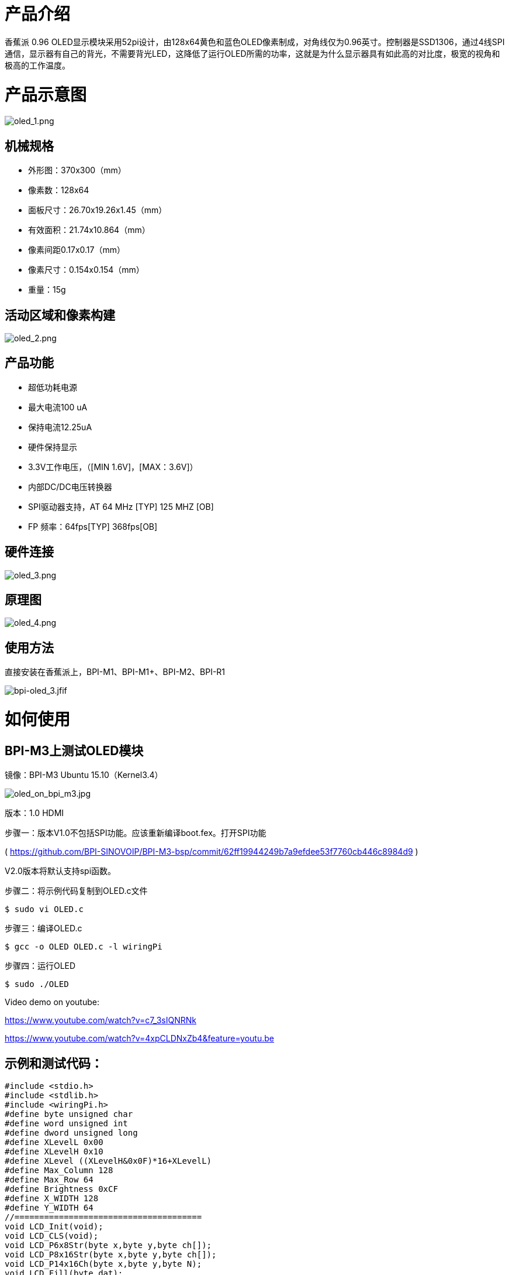 = 产品介绍

香蕉派 0.96 OLED显示模块采用52pi设计，由128x64黄色和蓝色OLED像素制成，对角线仅为0.96英寸。控制器是SSD1306，通过4线SPI通信，显示器有自己的背光，不需要背光LED，这降低了运行OLED所需的功率，这就是为什么显示器具有如此高的对比度，极宽的视角和极高的工作温度。


= 产品示意图

image::/picture/oled_1.png[oled_1.png]

== 机械规格
- 外形图：370x300（mm）
- 像素数：128x64
- 面板尺寸：26.70x19.26x1.45（mm）
- 有效面积：21.74x10.864（mm）
- 像素间距0.17x0.17（mm）
- 像素尺寸：0.154x0.154（mm）
- 重量：15g

== 活动区域和像素构建

image::/picture/oled_2.png[oled_2.png]

== 产品功能
- 超低功耗电源
- 最大电流100 uA
- 保持电流12.25uA
- 硬件保持显示
- 3.3V工作电压，（[MIN 1.6V]，[MAX：3.6V]）
- 内部DC/DC电压转换器
- SPI驱动器支持，AT 64 MHz [TYP] 125 MHZ [OB]
- FP 频率：64fps[TYP] 368fps[OB]


== 硬件连接

image::/picture/oled_3.png[oled_3.png]

== 原理图

image::/picture/oled_4.png[oled_4.png]

== 使用方法
直接安装在香蕉派上，BPI-M1、BPI-M1+、BPI-M2、BPI-R1

image::/picture/bpi-oled_3.jfif[bpi-oled_3.jfif]

= 如何使用
== BPI-M3上测试OLED模块
镜像：BPI-M3 Ubuntu 15.10（Kernel3.4）

image::/picture/oled_on_bpi_m3.jpg[oled_on_bpi_m3.jpg]

版本：1.0 HDMI

步骤一：版本V1.0不包括SPI功能。应该重新编译boot.fex。打开SPI功能

( https://github.com/BPI-SINOVOIP/BPI-M3-bsp/commit/62ff19944249b7a9efdee53f7760cb446c8984d9 )

V2.0版本将默认支持spi函数。

步骤二：将示例代码复制到OLED.c文件
```sh
$ sudo vi OLED.c
```
步骤三：编译OLED.c
```sh
$ gcc -o OLED OLED.c -l wiringPi
```
步骤四：运行OLED
```sh
$ sudo ./OLED
```
Video demo on youtube:

https://www.youtube.com/watch?v=c7_3sIQNRNk

https://www.youtube.com/watch?v=4xpCLDNxZb4&feature=youtu.be

== 示例和测试代码：
```sh
#include <stdio.h>
#include <stdlib.h>
#include <wiringPi.h>
#define byte unsigned char
#define word unsigned int
#define dword unsigned long
#define XLevelL 0x00
#define XLevelH 0x10
#define XLevel ((XLevelH&0x0F)*16+XLevelL)
#define Max_Column 128
#define Max_Row 64
#define Brightness 0xCF
#define X_WIDTH 128
#define Y_WIDTH 64
//======================================
void LCD_Init(void);
void LCD_CLS(void);
void LCD_P6x8Str(byte x,byte y,byte ch[]);
void LCD_P8x16Str(byte x,byte y,byte ch[]);
void LCD_P14x16Ch(byte x,byte y,byte N);
void LCD_Fill(byte dat);
void Draw_BMP(byte bmp[]);

//字符库
const unsigned char F6x8[][6] =
{
{ 0x00, 0x00, 0x00, 0x00, 0x00, 0x00 }, // sp
{ 0x00, 0x00, 0x00, 0x2f, 0x00, 0x00 }, // !
{ 0x00, 0x00, 0x07, 0x00, 0x07, 0x00 }, // "
{ 0x00, 0x14, 0x7f, 0x14, 0x7f, 0x14 }, // #
{ 0x00, 0x24, 0x2a, 0x7f, 0x2a, 0x12 }, // $
{ 0x00, 0x62, 0x64, 0x08, 0x13, 0x23 }, // %
{ 0x00, 0x36, 0x49, 0x55, 0x22, 0x50 }, // &
{ 0x00, 0x00, 0x05, 0x03, 0x00, 0x00 }, // ' 
{ 0x00, 0x00, 0x1c, 0x22, 0x41, 0x00 }, // (
{ 0x00, 0x00, 0x41, 0x22, 0x1c, 0x00 }, // )
{ 0x00, 0x14, 0x08, 0x3E, 0x08, 0x14 }, // *
{ 0x00, 0x08, 0x08, 0x3E, 0x08, 0x08 }, // +
{ 0x00, 0x00, 0x00, 0xA0, 0x60, 0x00 }, // ,
{ 0x00, 0x08, 0x08, 0x08, 0x08, 0x08 }, // -
{ 0x00, 0x00, 0x60, 0x60, 0x00, 0x00 }, // .
{ 0x00, 0x20, 0x10, 0x08, 0x04, 0x02 }, // /
{ 0x00, 0x3E, 0x51, 0x49, 0x45, 0x3E }, // 0
{ 0x00, 0x00, 0x42, 0x7F, 0x40, 0x00 }, // 1
{ 0x00, 0x42, 0x61, 0x51, 0x49, 0x46 }, // 2
{ 0x00, 0x21, 0x41, 0x45, 0x4B, 0x31 }, // 3
{ 0x00, 0x18, 0x14, 0x12, 0x7F, 0x10 }, // 4
{ 0x00, 0x27, 0x45, 0x45, 0x45, 0x39 }, // 5
{ 0x00, 0x3C, 0x4A, 0x49, 0x49, 0x30 }, // 6
{ 0x00, 0x01, 0x71, 0x09, 0x05, 0x03 }, // 7
{ 0x00, 0x36, 0x49, 0x49, 0x49, 0x36 }, // 8
{ 0x00, 0x06, 0x49, 0x49, 0x29, 0x1E }, // 9
{ 0x00, 0x00, 0x36, 0x36, 0x00, 0x00 }, // :
{ 0x00, 0x00, 0x56, 0x36, 0x00, 0x00 }, // ;
{ 0x00, 0x08, 0x14, 0x22, 0x41, 0x00 }, // <
{ 0x00, 0x14, 0x14, 0x14, 0x14, 0x14 }, // =
{ 0x00, 0x00, 0x41, 0x22, 0x14, 0x08 }, // >
{ 0x00, 0x02, 0x01, 0x51, 0x09, 0x06 }, // ?
{ 0x00, 0x32, 0x49, 0x59, 0x51, 0x3E }, // @
{ 0x00, 0x7C, 0x12, 0x11, 0x12, 0x7C }, // A
{ 0x00, 0x7F, 0x49, 0x49, 0x49, 0x36 }, // B
{ 0x00, 0x3E, 0x41, 0x41, 0x41, 0x22 }, // C
{ 0x00, 0x7F, 0x41, 0x41, 0x22, 0x1C }, // D
{ 0x00, 0x7F, 0x49, 0x49, 0x49, 0x41 }, // E
{ 0x00, 0x7F, 0x09, 0x09, 0x09, 0x01 }, // F
{ 0x00, 0x3E, 0x41, 0x49, 0x49, 0x7A }, // G
{ 0x00, 0x7F, 0x08, 0x08, 0x08, 0x7F }, // H
{ 0x00, 0x00, 0x41, 0x7F, 0x41, 0x00 }, // I
{ 0x00, 0x20, 0x40, 0x41, 0x3F, 0x01 }, // J
{ 0x00, 0x7F, 0x08, 0x14, 0x22, 0x41 }, // K
{ 0x00, 0x7F, 0x40, 0x40, 0x40, 0x40 }, // L
{ 0x00, 0x7F, 0x02, 0x0C, 0x02, 0x7F }, // M
{ 0x00, 0x7F, 0x04, 0x08, 0x10, 0x7F }, // N
{ 0x00, 0x3E, 0x41, 0x41, 0x41, 0x3E }, // O
{ 0x00, 0x7F, 0x09, 0x09, 0x09, 0x06 }, // P
{ 0x00, 0x3E, 0x41, 0x51, 0x21, 0x5E }, // Q
{ 0x00, 0x7F, 0x09, 0x19, 0x29, 0x46 }, // R
{ 0x00, 0x46, 0x49, 0x49, 0x49, 0x31 }, // S
{ 0x00, 0x01, 0x01, 0x7F, 0x01, 0x01 }, // T
{ 0x00, 0x3F, 0x40, 0x40, 0x40, 0x3F }, // U
{ 0x00, 0x1F, 0x20, 0x40, 0x20, 0x1F }, // V
{ 0x00, 0x3F, 0x40, 0x38, 0x40, 0x3F }, // W
{ 0x00, 0x63, 0x14, 0x08, 0x14, 0x63 }, // X
{ 0x00, 0x07, 0x08, 0x70, 0x08, 0x07 }, // Y
{ 0x00, 0x61, 0x51, 0x49, 0x45, 0x43 }, // Z
{ 0x00, 0x00, 0x7F, 0x41, 0x41, 0x00 }, // [
{ 0x00, 0x55, 0x2A, 0x55, 0x2A, 0x55 }, // 55
{ 0x00, 0x00, 0x41, 0x41, 0x7F, 0x00 }, // ]
{ 0x00, 0x04, 0x02, 0x01, 0x02, 0x04 }, // ^
{ 0x00, 0x40, 0x40, 0x40, 0x40, 0x40 }, // _
{ 0x00, 0x00, 0x01, 0x02, 0x04, 0x00 }, // '
{ 0x00, 0x20, 0x54, 0x54, 0x54, 0x78 }, // a
{ 0x00, 0x7F, 0x48, 0x44, 0x44, 0x38 }, // b
{ 0x00, 0x38, 0x44, 0x44, 0x44, 0x20 }, // c
{ 0x00, 0x38, 0x44, 0x44, 0x48, 0x7F }, // d
{ 0x00, 0x38, 0x54, 0x54, 0x54, 0x18 }, // e
{ 0x00, 0x08, 0x7E, 0x09, 0x01, 0x02 }, // f
{ 0x00, 0x18, 0xA4, 0xA4, 0xA4, 0x7C }, // g
{ 0x00, 0x7F, 0x08, 0x04, 0x04, 0x78 }, // h
{ 0x00, 0x00, 0x44, 0x7D, 0x40, 0x00 }, // i
{ 0x00, 0x40, 0x80, 0x84, 0x7D, 0x00 }, // j
{ 0x00, 0x7F, 0x10, 0x28, 0x44, 0x00 }, // k
{ 0x00, 0x00, 0x41, 0x7F, 0x40, 0x00 }, // l
{ 0x00, 0x7C, 0x04, 0x18, 0x04, 0x78 }, // m
{ 0x00, 0x7C, 0x08, 0x04, 0x04, 0x78 }, // n
{ 0x00, 0x38, 0x44, 0x44, 0x44, 0x38 }, // o
{ 0x00, 0xFC, 0x24, 0x24, 0x24, 0x18 }, // p
{ 0x00, 0x18, 0x24, 0x24, 0x18, 0xFC }, // q
{ 0x00, 0x7C, 0x08, 0x04, 0x04, 0x08 }, // r
{ 0x00, 0x48, 0x54, 0x54, 0x54, 0x20 }, // s
{ 0x00, 0x04, 0x3F, 0x44, 0x40, 0x20 }, // t
{ 0x00, 0x3C, 0x40, 0x40, 0x20, 0x7C }, // u
{ 0x00, 0x1C, 0x20, 0x40, 0x20, 0x1C }, // v
{ 0x00, 0x3C, 0x40, 0x30, 0x40, 0x3C }, // w
{ 0x00, 0x44, 0x28, 0x10, 0x28, 0x44 }, // x
{ 0x00, 0x1C, 0xA0, 0xA0, 0xA0, 0x7C }, // y
{ 0x00, 0x44, 0x64, 0x54, 0x4C, 0x44 }, // z
{ 0x14, 0x14, 0x14, 0x14, 0x14, 0x14 } // horiz lines
};
const unsigned char F8X16[]=
{
0x00,0x00,0x00,0x00,0x00,0x00,0x00,0x00,0x00,0x00,0x00,0x00,0x00,0x00,0x00,0x00,// 0
0x00,0x00,0x00,0xF8,0x00,0x00,0x00,0x00,0x00,0x00,0x00,0x33,0x30,0x00,0x00,0x00,//!1
0x00,0x10,0x0C,0x06,0x10,0x0C,0x06,0x00,0x00,0x00,0x00,0x00,0x00,0x00,0x00,0x00,//"2
0x40,0xC0,0x78,0x40,0xC0,0x78,0x40,0x00,0x04,0x3F,0x04,0x04,0x3F,0x04,0x04,0x00,//#3
0x00,0x70,0x88,0xFC,0x08,0x30,0x00,0x00,0x00,0x18,0x20,0xFF,0x21,0x1E,0x00,0x00,//$4
0xF0,0x08,0xF0,0x00,0xE0,0x18,0x00,0x00,0x00,0x21,0x1C,0x03,0x1E,0x21,0x1E,0x00,//%5
0x00,0xF0,0x08,0x88,0x70,0x00,0x00,0x00,0x1E,0x21,0x23,0x24,0x19,0x27,0x21,0x10,//&6
0x10,0x16,0x0E,0x00,0x00,0x00,0x00,0x00,0x00,0x00,0x00,0x00,0x00,0x00,0x00,0x00,//'7
0x00,0x00,0x00,0xE0,0x18,0x04,0x02,0x00,0x00,0x00,0x00,0x07,0x18,0x20,0x40,0x00,//(8
0x00,0x02,0x04,0x18,0xE0,0x00,0x00,0x00,0x00,0x40,0x20,0x18,0x07,0x00,0x00,0x00,//)9
0x40,0x40,0x80,0xF0,0x80,0x40,0x40,0x00,0x02,0x02,0x01,0x0F,0x01,0x02,0x02,0x00,//*10
0x00,0x00,0x00,0xF0,0x00,0x00,0x00,0x00,0x01,0x01,0x01,0x1F,0x01,0x01,0x01,0x00,//+11
0x00,0x00,0x00,0x00,0x00,0x00,0x00,0x00,0x80,0xB0,0x70,0x00,0x00,0x00,0x00,0x00,//,12
0x00,0x00,0x00,0x00,0x00,0x00,0x00,0x00,0x00,0x01,0x01,0x01,0x01,0x01,0x01,0x01,//-13
0x00,0x00,0x00,0x00,0x00,0x00,0x00,0x00,0x00,0x30,0x30,0x00,0x00,0x00,0x00,0x00,//.14
0x00,0x00,0x00,0x00,0x80,0x60,0x18,0x04,0x00,0x60,0x18,0x06,0x01,0x00,0x00,0x00,///15
0x00,0xE0,0x10,0x08,0x08,0x10,0xE0,0x00,0x00,0x0F,0x10,0x20,0x20,0x10,0x0F,0x00,//016
0x00,0x10,0x10,0xF8,0x00,0x00,0x00,0x00,0x00,0x20,0x20,0x3F,0x20,0x20,0x00,0x00,//117
0x00,0x70,0x08,0x08,0x08,0x88,0x70,0x00,0x00,0x30,0x28,0x24,0x22,0x21,0x30,0x00,//218
0x00,0x30,0x08,0x88,0x88,0x48,0x30,0x00,0x00,0x18,0x20,0x20,0x20,0x11,0x0E,0x00,//319
0x00,0x00,0xC0,0x20,0x10,0xF8,0x00,0x00,0x00,0x07,0x04,0x24,0x24,0x3F,0x24,0x00,//420
0x00,0xF8,0x08,0x88,0x88,0x08,0x08,0x00,0x00,0x19,0x21,0x20,0x20,0x11,0x0E,0x00,//521
0x00,0xE0,0x10,0x88,0x88,0x18,0x00,0x00,0x00,0x0F,0x11,0x20,0x20,0x11,0x0E,0x00,//622
0x00,0x38,0x08,0x08,0xC8,0x38,0x08,0x00,0x00,0x00,0x00,0x3F,0x00,0x00,0x00,0x00,//723
0x00,0x70,0x88,0x08,0x08,0x88,0x70,0x00,0x00,0x1C,0x22,0x21,0x21,0x22,0x1C,0x00,//824
0x00,0xE0,0x10,0x08,0x08,0x10,0xE0,0x00,0x00,0x00,0x31,0x22,0x22,0x11,0x0F,0x00,//925
0x00,0x00,0x00,0xC0,0xC0,0x00,0x00,0x00,0x00,0x00,0x00,0x30,0x30,0x00,0x00,0x00,//:26
0x00,0x00,0x00,0x80,0x00,0x00,0x00,0x00,0x00,0x00,0x80,0x60,0x00,0x00,0x00,0x00,//;27
0x00,0x00,0x80,0x40,0x20,0x10,0x08,0x00,0x00,0x01,0x02,0x04,0x08,0x10,0x20,0x00,//<28
0x40,0x40,0x40,0x40,0x40,0x40,0x40,0x00,0x04,0x04,0x04,0x04,0x04,0x04,0x04,0x00,//=29
0x00,0x08,0x10,0x20,0x40,0x80,0x00,0x00,0x00,0x20,0x10,0x08,0x04,0x02,0x01,0x00,//>30
0x00,0x70,0x48,0x08,0x08,0x08,0xF0,0x00,0x00,0x00,0x00,0x30,0x36,0x01,0x00,0x00,//?31
0xC0,0x30,0xC8,0x28,0xE8,0x10,0xE0,0x00,0x07,0x18,0x27,0x24,0x23,0x14,0x0B,0x00,//@32
0x00,0x00,0xC0,0x38,0xE0,0x00,0x00,0x00,0x20,0x3C,0x23,0x02,0x02,0x27,0x38,0x20,//A33
0x08,0xF8,0x88,0x88,0x88,0x70,0x00,0x00,0x20,0x3F,0x20,0x20,0x20,0x11,0x0E,0x00,//B34
0xC0,0x30,0x08,0x08,0x08,0x08,0x38,0x00,0x07,0x18,0x20,0x20,0x20,0x10,0x08,0x00,//C35
0x08,0xF8,0x08,0x08,0x08,0x10,0xE0,0x00,0x20,0x3F,0x20,0x20,0x20,0x10,0x0F,0x00,//D36
0x08,0xF8,0x88,0x88,0xE8,0x08,0x10,0x00,0x20,0x3F,0x20,0x20,0x23,0x20,0x18,0x00,//E37
0x08,0xF8,0x88,0x88,0xE8,0x08,0x10,0x00,0x20,0x3F,0x20,0x00,0x03,0x00,0x00,0x00,//F38
0xC0,0x30,0x08,0x08,0x08,0x38,0x00,0x00,0x07,0x18,0x20,0x20,0x22,0x1E,0x02,0x00,//G39
0x08,0xF8,0x08,0x00,0x00,0x08,0xF8,0x08,0x20,0x3F,0x21,0x01,0x01,0x21,0x3F,0x20,//H40
0x00,0x08,0x08,0xF8,0x08,0x08,0x00,0x00,0x00,0x20,0x20,0x3F,0x20,0x20,0x00,0x00,//I41
0x00,0x00,0x08,0x08,0xF8,0x08,0x08,0x00,0xC0,0x80,0x80,0x80,0x7F,0x00,0x00,0x00,//J42
0x08,0xF8,0x88,0xC0,0x28,0x18,0x08,0x00,0x20,0x3F,0x20,0x01,0x26,0x38,0x20,0x00,//K43
0x08,0xF8,0x08,0x00,0x00,0x00,0x00,0x00,0x20,0x3F,0x20,0x20,0x20,0x20,0x30,0x00,//L44
0x08,0xF8,0xF8,0x00,0xF8,0xF8,0x08,0x00,0x20,0x3F,0x00,0x3F,0x00,0x3F,0x20,0x00,//M45
0x08,0xF8,0x30,0xC0,0x00,0x08,0xF8,0x08,0x20,0x3F,0x20,0x00,0x07,0x18,0x3F,0x00,//N46
0xE0,0x10,0x08,0x08,0x08,0x10,0xE0,0x00,0x0F,0x10,0x20,0x20,0x20,0x10,0x0F,0x00,//O47
0x08,0xF8,0x08,0x08,0x08,0x08,0xF0,0x00,0x20,0x3F,0x21,0x01,0x01,0x01,0x00,0x00,//P48
0xE0,0x10,0x08,0x08,0x08,0x10,0xE0,0x00,0x0F,0x18,0x24,0x24,0x38,0x50,0x4F,0x00,//Q49
0x08,0xF8,0x88,0x88,0x88,0x88,0x70,0x00,0x20,0x3F,0x20,0x00,0x03,0x0C,0x30,0x20,//R50
0x00,0x70,0x88,0x08,0x08,0x08,0x38,0x00,0x00,0x38,0x20,0x21,0x21,0x22,0x1C,0x00,//S51
0x18,0x08,0x08,0xF8,0x08,0x08,0x18,0x00,0x00,0x00,0x20,0x3F,0x20,0x00,0x00,0x00,//T52
0x08,0xF8,0x08,0x00,0x00,0x08,0xF8,0x08,0x00,0x1F,0x20,0x20,0x20,0x20,0x1F,0x00,//U53
0x08,0x78,0x88,0x00,0x00,0xC8,0x38,0x08,0x00,0x00,0x07,0x38,0x0E,0x01,0x00,0x00,//V54
0xF8,0x08,0x00,0xF8,0x00,0x08,0xF8,0x00,0x03,0x3C,0x07,0x00,0x07,0x3C,0x03,0x00,//W55
0x08,0x18,0x68,0x80,0x80,0x68,0x18,0x08,0x20,0x30,0x2C,0x03,0x03,0x2C,0x30,0x20,//X56
0x08,0x38,0xC8,0x00,0xC8,0x38,0x08,0x00,0x00,0x00,0x20,0x3F,0x20,0x00,0x00,0x00,//Y57
0x10,0x08,0x08,0x08,0xC8,0x38,0x08,0x00,0x20,0x38,0x26,0x21,0x20,0x20,0x18,0x00,//Z58
0x00,0x00,0x00,0xFE,0x02,0x02,0x02,0x00,0x00,0x00,0x00,0x7F,0x40,0x40,0x40,0x00,//[59
0x00,0x0C,0x30,0xC0,0x00,0x00,0x00,0x00,0x00,0x00,0x00,0x01,0x06,0x38,0xC0,0x00,//\60
0x00,0x02,0x02,0x02,0xFE,0x00,0x00,0x00,0x00,0x40,0x40,0x40,0x7F,0x00,0x00,0x00,//]61
0x00,0x00,0x04,0x02,0x02,0x02,0x04,0x00,0x00,0x00,0x00,0x00,0x00,0x00,0x00,0x00,//^62
0x00,0x00,0x00,0x00,0x00,0x00,0x00,0x00,0x80,0x80,0x80,0x80,0x80,0x80,0x80,0x80,//_63
0x00,0x02,0x02,0x04,0x00,0x00,0x00,0x00,0x00,0x00,0x00,0x00,0x00,0x00,0x00,0x00,//`64
0x00,0x00,0x80,0x80,0x80,0x80,0x00,0x00,0x00,0x19,0x24,0x22,0x22,0x22,0x3F,0x20,//a65
0x08,0xF8,0x00,0x80,0x80,0x00,0x00,0x00,0x00,0x3F,0x11,0x20,0x20,0x11,0x0E,0x00,//b66
0x00,0x00,0x00,0x80,0x80,0x80,0x00,0x00,0x00,0x0E,0x11,0x20,0x20,0x20,0x11,0x00,//c67
0x00,0x00,0x00,0x80,0x80,0x88,0xF8,0x00,0x00,0x0E,0x11,0x20,0x20,0x10,0x3F,0x20,//d68
0x00,0x00,0x80,0x80,0x80,0x80,0x00,0x00,0x00,0x1F,0x22,0x22,0x22,0x22,0x13,0x00,//e69
0x00,0x80,0x80,0xF0,0x88,0x88,0x88,0x18,0x00,0x20,0x20,0x3F,0x20,0x20,0x00,0x00,//f70
0x00,0x00,0x80,0x80,0x80,0x80,0x80,0x00,0x00,0x6B,0x94,0x94,0x94,0x93,0x60,0x00,//g71
0x08,0xF8,0x00,0x80,0x80,0x80,0x00,0x00,0x20,0x3F,0x21,0x00,0x00,0x20,0x3F,0x20,//h72
0x00,0x80,0x98,0x98,0x00,0x00,0x00,0x00,0x00,0x20,0x20,0x3F,0x20,0x20,0x00,0x00,//i73
0x00,0x00,0x00,0x80,0x98,0x98,0x00,0x00,0x00,0xC0,0x80,0x80,0x80,0x7F,0x00,0x00,//j74
0x08,0xF8,0x00,0x00,0x80,0x80,0x80,0x00,0x20,0x3F,0x24,0x02,0x2D,0x30,0x20,0x00,//k75
0x00,0x08,0x08,0xF8,0x00,0x00,0x00,0x00,0x00,0x20,0x20,0x3F,0x20,0x20,0x00,0x00,//l76
0x80,0x80,0x80,0x80,0x80,0x80,0x80,0x00,0x20,0x3F,0x20,0x00,0x3F,0x20,0x00,0x3F,//m77
0x80,0x80,0x00,0x80,0x80,0x80,0x00,0x00,0x20,0x3F,0x21,0x00,0x00,0x20,0x3F,0x20,//n78
0x00,0x00,0x80,0x80,0x80,0x80,0x00,0x00,0x00,0x1F,0x20,0x20,0x20,0x20,0x1F,0x00,//o79
0x80,0x80,0x00,0x80,0x80,0x00,0x00,0x00,0x80,0xFF,0xA1,0x20,0x20,0x11,0x0E,0x00,//p80
0x00,0x00,0x00,0x80,0x80,0x80,0x80,0x00,0x00,0x0E,0x11,0x20,0x20,0xA0,0xFF,0x80,//q81
0x80,0x80,0x80,0x00,0x80,0x80,0x80,0x00,0x20,0x20,0x3F,0x21,0x20,0x00,0x01,0x00,//r82
0x00,0x00,0x80,0x80,0x80,0x80,0x80,0x00,0x00,0x33,0x24,0x24,0x24,0x24,0x19,0x00,//s83
0x00,0x80,0x80,0xE0,0x80,0x80,0x00,0x00,0x00,0x00,0x00,0x1F,0x20,0x20,0x00,0x00,//t84
0x80,0x80,0x00,0x00,0x00,0x80,0x80,0x00,0x00,0x1F,0x20,0x20,0x20,0x10,0x3F,0x20,//u85
0x80,0x80,0x80,0x00,0x00,0x80,0x80,0x80,0x00,0x01,0x0E,0x30,0x08,0x06,0x01,0x00,//v86
0x80,0x80,0x00,0x80,0x00,0x80,0x80,0x80,0x0F,0x30,0x0C,0x03,0x0C,0x30,0x0F,0x00,//w87
0x00,0x80,0x80,0x00,0x80,0x80,0x80,0x00,0x00,0x20,0x31,0x2E,0x0E,0x31,0x20,0x00,//x88
0x80,0x80,0x80,0x00,0x00,0x80,0x80,0x80,0x80,0x81,0x8E,0x70,0x18,0x06,0x01,0x00,//y89
0x00,0x80,0x80,0x80,0x80,0x80,0x80,0x00,0x00,0x21,0x30,0x2C,0x22,0x21,0x30,0x00,//z90
0x00,0x00,0x00,0x00,0x80,0x7C,0x02,0x02,0x00,0x00,0x00,0x00,0x00,0x3F,0x40,0x40,//{91
0x00,0x00,0x00,0x00,0xFF,0x00,0x00,0x00,0x00,0x00,0x00,0x00,0xFF,0x00,0x00,0x00,//|92
0x00,0x02,0x02,0x7C,0x80,0x00,0x00,0x00,0x00,0x40,0x40,0x3F,0x00,0x00,0x00,0x00,//}93
0x00,0x06,0x01,0x01,0x02,0x02,0x04,0x04,0x00,0x00,0x00,0x00,0x00,0x00,0x00,0x00,//~94
};
void LCD_WrDat(unsigned char dat) {
unsigned char i=8;
digitalWrite(10, 0); //LCD_CS=0;
digitalWrite(5, 1); //LCD_DC=1;
digitalWrite(14, 0); //LCD_SCL=0;
while(i--)
{
if(dat&0x80){digitalWrite(12, 1);} //LCD_SDA=1;
else{digitalWrite(12, 0);} //LCD_SDA=0;
digitalWrite(14, 1); //LCD_SCL=1;
;;;
digitalWrite(14, 0); //LCD_SCL=0; 下降沿送走数据
dat<<=1;
}
digitalWrite(10, 1); //LCD_CS=1;
}
void LCD_WrCmd(unsigned char cmd)
{
unsigned char i=8; 
digitalWrite(10, 0); //LCD_CS=0;
digitalWrite(5, 0); //LCD_DC=0;
digitalWrite(14, 0); //LCD_SCL=0;
while(i--)
{
if(cmd&0x80){digitalWrite(12, 1);} //LCD_SDA=1;
else{digitalWrite(12, 0);} //LCD_SDA=0;
digitalWrite(14, 1); //LCD_SCL=1;
;;;
digitalWrite(14, 0); //LCD_SCL=0;;
cmd<<=1;;
}
digitalWrite(10, 1); //LCD_CS=1;
} 
void LCD_Set_Pos(unsigned char x, unsigned char y)
{
LCD_WrCmd(0xb0+y);
LCD_WrCmd(((x&0xf0)>>4)|0x10);
LCD_WrCmd((x&0x0f)|0x00);
}
void LCD_Fill(unsigned char bmp_dat)
{
unsigned char y,x;
for(y=0;y<8;y++)
{
LCD_WrCmd(0xb0+y);
LCD_WrCmd(0x01);
LCD_WrCmd(0x10);
for(x=0;x<X_WIDTH;x++)
LCD_WrDat(bmp_dat);
}
}
void LCD_CLS(void)
{
unsigned char y,x; 
for(y=0;y<8;y++)
{
LCD_WrCmd(0xb0+y);
LCD_WrCmd(0x01);
LCD_WrCmd(0x10);
for(x=0;x<X_WIDTH;x++)
LCD_WrDat(0);
}
} 
void LCD_DLY_ms(unsigned int ms)
{
unsigned int a;
while(ms)
{
a=1335;
while(a--);
ms--;
}
return;
} 
void LCD_Init(void)
{
digitalWrite(14, 1); //LCD_SCL=1;
digitalWrite(10, 1); //LCD_CS=1; //预制 SLK 和 CS 为高电平
digitalWrite(6, 0); //LCD_RST=0;
delay(50); //LCD_DLY_ms(50);
digitalWrite(6, 1); //LCD_RST=1;
//从上电到下面开始初始化要有足够的时间，即等待 RC 复位完毕  
LCD_WrCmd(0xae);//--turn off oled panel LCD_WrCmd(0x00);//---set low column address
LCD_WrCmd(0x10);//---set high column address
LCD_WrCmd(0x40);//--set start line address Set Mapping RAM Display Start Line (0x00~0x3F)
LCD_WrCmd(0x81);//--set contrast control register
LCD_WrCmd(0xcf);// Set SEG Output Current Brightness
LCD_WrCmd(0xa0);//--Set SEG/Column Mapping 0xa0 左右反置 0xa1 正常
LCD_WrCmd(0xc0);//Set COM/Row Scan Direction 0xc0 上下反置 0xc8 正常
LCD_WrCmd(0xa6);//--set normal display
LCD_WrCmd(0xa8);//--set multiplex ratio(1 to 64)
LCD_WrCmd(0x3f);//--1/64 duty
LCD_WrCmd(0xd3);//-set display offset Shift Mapping RAM Counter (0x00~0x3F)
LCD_WrCmd(0x00);//-not offset
LCD_WrCmd(0xd5);//--set display clock divide ratio/oscillator frequency
LCD_WrCmd(0x80);//--set divide ratio, Set Clock as 100 Frames/Sec
LCD_WrCmd(0xd9);//--set pre-charge period
LCD_WrCmd(0xf1);//Set Pre-Charge as 15 Clocks & Discharge as 1 Clock
LCD_WrCmd(0xda);//--set com pins hardware configuration
LCD_WrCmd(0x12);
LCD_WrCmd(0xdb);//--set vcomh
LCD_WrCmd(0x40);//Set VCOM Deselect Level
LCD_WrCmd(0x20);//-Set Page Addressing Mode (0x00/0x01/0x02)
LCD_WrCmd(0x02);//
LCD_WrCmd(0x8d);//--set Charge Pump enable/disable
LCD_WrCmd(0x14);//--set(0x10) disable
LCD_WrCmd(0xa4);// Disable Entire Display On (0xa4/0xa5)
LCD_WrCmd(0xa6);// Disable Inverse Display On (0xa6/a7)
LCD_WrCmd(0xaf);//--turn on oled panel
LCD_Fill(0x00); //初始清屏
LCD_Set_Pos(0,0);
} 
//==============================================================
//函数名：LCD_P6x8Str(unsigned char x,unsigned char y,unsigned char *p)
//功能描述：写入一组标准 ASCII 字符串
//参数：显示的位置（x,y），y 为页范围 0～7，要显示的字符串
//返回：无
//==============================================================
void LCD_P6x8Str(unsigned char x,unsigned char y,unsigned char ch[])
{
unsigned char c=0,i=0,j=0;
while (ch[j]!='\0')
{
c =ch[j]-32;
if(x>126){x=0;y++;}
LCD_Set_Pos(x,y);
for(i=0;i<6;i++)
LCD_WrDat(F6x8[c][i]);
x+=6;
j++;
}
}
//==============================================================
//函数名：LCD_P8x16Str(unsigned char x,unsigned char y,unsigned char *p)
//功能描述：写入一组标准 ASCII 字符串
//参数：显示的位置（x,y），y 为页范围 0～7，要显示的字符串
//返回：无
//==============================================================
void LCD_P8x16Str(unsigned char x,unsigned char y,unsigned char ch[])
{
unsigned char c=0,i=0,j=0;
while (ch[j]!='\0')
{
c =ch[j]-32;
if(x>120){x=0;y++;}
LCD_Set_Pos(x,y);
for(i=0;i<8;i++)
LCD_WrDat(F8X16[c*16+i]);
LCD_Set_Pos(x,y+1);
for(i=0;i<8;i++)
LCD_WrDat(F8X16[c*16+i+8]);
x+=8;
j++;
}
}
//==============================================================
//函数名：LCD_P14x16Ch(unsigned char x,unsigned char y,unsigned char N)
//功能描述：输出汉字字符串
//参数：显示的位置（x,y），y 为页范围 0～7，要显示的字符串
//返回：无
//==============================================================
/*
void LCD_P14x16Ch(unsigned char x,unsigned char y,unsigned char N)
{
unsigned char wm=0,ii = 0;
unsigned int adder=28*N;
LCD_Set_Pos(x , y);
for(wm = 0;wm < 14;wm++)
{
LCD_WrDat(F14x16[adder]);
adder += 1;
}
LCD_Set_Pos(x,y + 1);
for(wm = 0;wm < 14;wm++)
{
LCD_WrDat(F14x16[adder]); adder += 1;
}
}
//==============================================================
//函数名： void Draw_BMP(byte x,byte y)
//功能描述：显示 BMP 图片 128×64
//参数：起始点坐标(x,y),x 的范围 0～127，y 为页的范围 0～7
//返回：无
//==============================================================
void Draw_BMP(byte bmp[])
{
byte x,y;
word ii=0;
for(x=0;x<128;x++)
for(y=0;y<8;y++)
{
LCD_Set_Pos(x,y);
LCD_WrDat(bmp[ii++]);
if(ii>=720)
return;
}
}
void main(void)
{
unsigned char i=0;
wiringPiSetup();
pinMode(10, OUTPUT);
pinMode(5, OUTPUT);
pinMode(14, OUTPUT);
pinMode(12, OUTPUT);
pinMode(6, OUTPUT);
LCD_Init();
LCD_P6x8Str(0,1,"BananaPI 0.96 OLED");
LCD_P8x16Str(0,6,"Hello BPI-M3");
}
```
论坛讨论: http://forum.banana-pi.org/t/bpi-m3-bpi-0-96-oled-module-and-how-to-use/1084